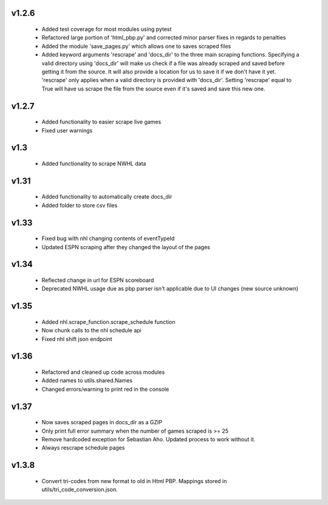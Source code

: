 v1.2.6
------

  * Added test coverage for most modules using pytest
  * Refactored large portion of 'html_pbp.py' and corrected minor parser fixes in regards to penalties
  * Added the module 'save_pages.py' which allows one to saves scraped files
  * Added keyword arguments 'rescrape' and 'docs_dir' to the three main scraping functions. Specifying a valid directory using 'docs_dir' will make us check if a file was already scraped and saved before getting it from the source. It will also provide a location for us to save it if we don't have it yet. 'rescrape' only applies when a valid directory is provided with 'docs_dir'. Setting 'rescrape' equal to True will have us scrape the file from the source even if it's saved and save this new one.

v1.2.7
------
  * Added functionality to easier scrape live games
  * Fixed user warnings

v1.3
----
  * Added functionality to scrape NWHL data

v1.31
-----
  * Added functionality to automatically create docs_dir
  * Added folder to store csv files

v1.33
-----
  * Fixed bug with nhl changing contents of eventTypeId
  * Updated ESPN scraping after they changed the layout of the pages

v1.34
-----
  * Reflected change in url for ESPN scoreboard
  * Deprecated NWHL usage due as pbp parser isn't applicable due to UI changes (new source unknown)

v1.35
-----
  * Added nhl.scrape_function.scrape_schedule function
  * Now chunk calls to the nhl schedule api
  * Fixed nhl shift json endpoint

v1.36
-----
  * Refactored and cleaned up code across modules
  * Added names to utils.shared.Names
  * Changed errors/warning to print red in the console

v1.37
-----
  * Now saves scraped pages in docs_dir as a GZIP
  * Only print full error summary when the number of games scraped is >= 25
  * Remove hardcoded exception for Sebastian Aho. Updated process to work without it.
  * Always rescrape schedule pages

v1.3.8
------
  * Convert tri-codes from new format to old in Html PBP. Mappings stored in utils/tri_code_conversion.json. 
